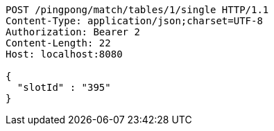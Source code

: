 [source,http,options="nowrap"]
----
POST /pingpong/match/tables/1/single HTTP/1.1
Content-Type: application/json;charset=UTF-8
Authorization: Bearer 2
Content-Length: 22
Host: localhost:8080

{
  "slotId" : "395"
}
----
